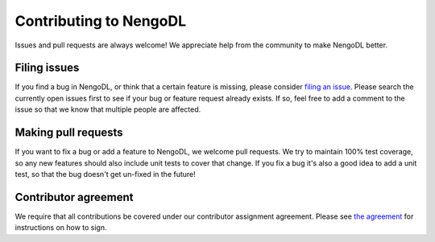 Contributing to NengoDL
=======================

Issues and pull requests are always welcome! We appreciate help from the
community to make NengoDL better.

Filing issues
-------------

If you find a bug in NengoDL, or think that a certain feature is missing,
please consider `filing an issue <https://github.com/nengo/nengo-dl/issues>`_.
Please search the currently open issues first to see if your bug or feature
request already exists. If so, feel free to add a comment to the issue
so that we know that multiple people are affected.

Making pull requests
--------------------

If you want to fix a bug or add a feature to NengoDL, we welcome pull requests.
We try to maintain 100% test coverage, so any new features should also include
unit tests to cover that change.  If you fix a bug it's also a good idea to
add a unit test, so that the bug doesn't get un-fixed in the future!

Contributor agreement
---------------------

We require that all contributions be covered under our contributor assignment
agreement. Please see `the agreement <https://www.nengo.ai/caa.html>`_
for instructions on how to sign.

